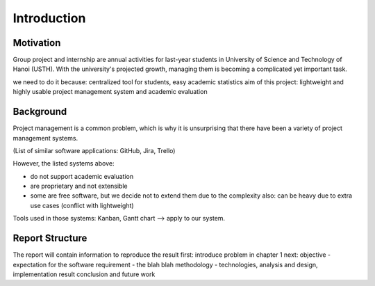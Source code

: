 Introduction
============

Motivation
----------

Group project and internship are annual activities for last-year students in
University of Science and Technology of Hanoi (USTH).
With the university's projected growth, managing them is becoming a complicated
yet important task.

we need to do it because: centralized tool for students, easy academic statistics
aim of this project: lightweight and highly usable project management system and academic evaluation

Background
----------

Project management is a common problem, which is why it is unsurprising
that there have been a variety of project management systems.

(List of similar software applications: GitHub, Jira, Trello)

However, the listed systems above:

- do not support academic evaluation
- are proprietary and not extensible
- some are free software, but we decide not to extend them due to the complexity
  also: can be heavy due to extra use cases (conflict with lightweight)

Tools used in those systems: Kanban, Gantt chart
--> apply to our system.

Report Structure
----------------

The report will contain information to reproduce the result
first: introduce problem in chapter 1
next: objective - expectation for the software
requirement - the blah blah
methodology - technologies, analysis and design, implementation
result
conclusion and future work

